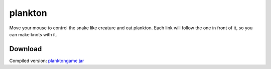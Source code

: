 .. Copyright © 2014, 2016-2017 Martin Ueding <dev@martin-ueding.de>

########
plankton
########

Move your mouse to control the snake like creature and eat plankton. Each link
will follow the one in front of it, so you can make knots with it.

.. figure:: plankton.png

Download
========

Compiled version: `<planktongame.jar>`_
